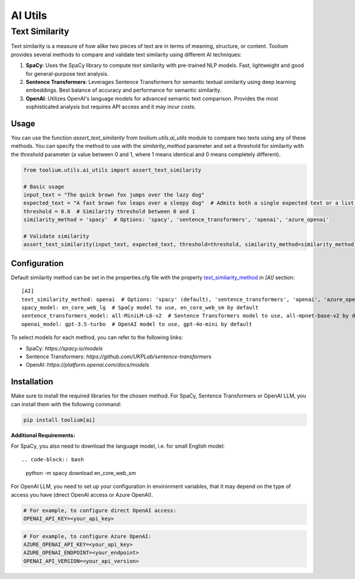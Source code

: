 AI Utils
========

Text Similarity
---------------

Text similarity is a measure of how alike two pieces of text are in terms of meaning, structure, or content. 
Toolium provides several methods to compare and validate text similarity using different AI techniques:

1. **SpaCy**: Uses the SpaCy library to compute text similarity with pre-trained NLP models. Fast, lightweight and good for general-purpose text analysis.
2. **Sentence Transformers**: Leverages Sentence Transformers for semantic textual similarity using deep learning embeddings. Best balance of accuracy and performance for semantic similarity.
3. **OpenAI**: Utilizes OpenAI's language models for advanced semantic text comparison. Provides the most sophisticated analysis but requires API access and it may incur costs.

Usage
~~~~~

You can use the function `assert_text_similarity` from `toolium.utils.ai_utils` module to compare two texts using any of these
methods. You can specify the method to use with the `similarity_method` parameter and set a threshold for similarity with the
`threshold` parameter (a value between 0 and 1, where 1 means identical and 0 means completely different).

.. code-block:: python

    from toolium.utils.ai_utils import assert_text_similarity

    # Basic usage
    input_text = "The quick brown fox jumps over the lazy dog"
    expected_text = "A fast brown fox leaps over a sleepy dog"  # Admits both a single expected text or a list of expected texts
    threshold = 0.8  # Similarity threshold between 0 and 1
    similarity_method = 'spacy'  # Options: 'spacy', 'sentence_transformers', 'openai', 'azure_openai'

    # Validate similarity
    assert_text_similarity(input_text, expected_text, threshold=threshold, similarity_method=similarity_method)

Configuration
~~~~~~~~~~~~~

Default similarity method can be set in the properties.cfg file with the property
`text_similarity_method <https://toolium.readthedocs.io/en/latest/ai_utils.html#configuration>`_ in *[AI]* section::

    [AI]
    text_similarity_method: openai  # Options: 'spacy' (default), 'sentence_transformers', 'openai', 'azure_openai'
    spacy_model: en_core_web_lg  # SpaCy model to use, en_core_web_sm by default
    sentence_transformers_model: all-MiniLM-L6-v2  # Sentence Transformers model to use, all-mpnet-base-v2 by default
    openai_model: gpt-3.5-turbo  # OpenAI model to use, gpt-4o-mini by default

To select models for each method, you can refer to the following links:

* SpaCy: `https://spacy.io/models`
* Sentence Transformers: `https://github.com/UKPLab/sentence-transformers`
* OpenAI: `https://platform.openai.com/docs/models`

Installation
~~~~~~~~~~~~

Make sure to install the required libraries for the chosen method. For SpaCy, Sentence Transformers or OpenAI LLM, you
can install them with the following command:

.. code-block:: bash

    pip install toolium[ai]

**Additional Requirements:**

For SpaCy, you also need to download the language model, i.e. for small English model::

.. code-block:: bash

    python -m spacy download en_core_web_sm

For OpenAI LLM, you need to set up your configuration in environment variables, that it may depend on the type of access you have (direct OpenAI access or Azure OpenAI).

.. code-block:: bash

    # For example, to configure direct OpenAI access:
    OPENAI_API_KEY=<your_api_key>

.. code-block:: bash

    # For example, to configure Azure OpenAI:
    AZURE_OPENAI_API_KEY=<your_api_key>
    AZURE_OPENAI_ENDPOINT=<your_endpoint>
    OPENAI_API_VERSION=<your_api_version>
